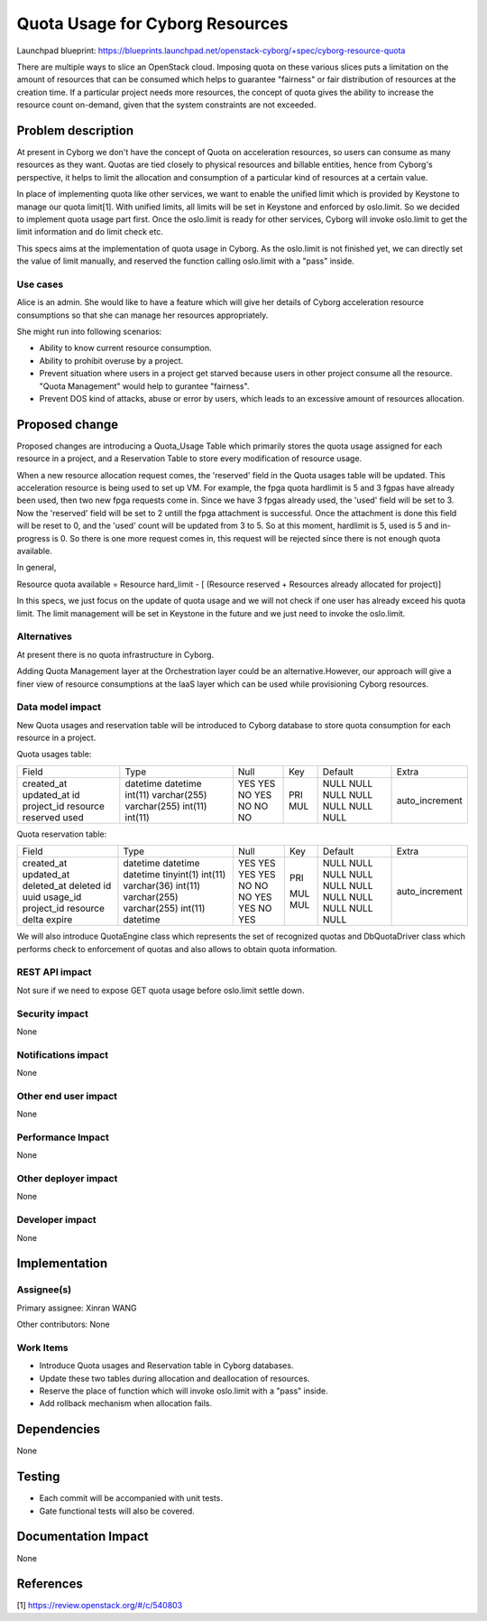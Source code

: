 ..
 This work is licensed under a Creative Commons Attribution 3.0 Unported
 License.

 http://creativecommons.org/licenses/by/3.0/legalcode

================================
Quota Usage for Cyborg Resources
================================

Launchpad blueprint:
https://blueprints.launchpad.net/openstack-cyborg/+spec/cyborg-resource-quota

There are multiple ways to slice an OpenStack cloud. Imposing quota on these
various slices puts a limitation on the amount of resources that can be
consumed which helps to guarantee "fairness" or fair distribution of resources
at the creation time. If a particular project needs more resources, the
concept of quota gives the ability to increase the resource count on-demand,
given that the system constraints are not exceeded.


Problem description
===================
At present in Cyborg we don't have the concept of Quota on acceleration
resources, so users can consume as many resources as they want.
Quotas are tied closely to physical resources and billable entities, hence from
Cyborg's perspective, it helps to limit the allocation and consumption
of a particular kind of resources at a certain value.

In place of implementing quota like other services, we want to enable
the unified limit which is provided by Keystone to manage our quota limit[1].
With unified limits, all limits will be set in Keystone and enforced by
oslo.limit. So we decided to implement quota usage part first.
Once the oslo.limit is ready for other services, Cyborg will invoke oslo.limit
to get the limit information and do limit check etc.

This specs aims at the implementation of quota usage in Cyborg. As the
oslo.limit is not finished yet, we can directly set the value of limit
manually, and reserved the function calling oslo.limit with a "pass" inside.


Use cases
---------
Alice is an admin. She would like to have a feature which will give her
details of Cyborg acceleration resource consumptions so that she can manage her
resources appropriately.

She might run into following scenarios:

* Ability to know current resource consumption.

* Ability to prohibit overuse by a project.

* Prevent situation where users in a project get starved because users in
  other project consume all the resource. "Quota Management" would help to
  gurantee "fairness".

* Prevent DOS kind of attacks, abuse or error by users, which leads to an
  excessive amount of resources allocation.


Proposed change
===============
Proposed changes are introducing a Quota_Usage Table which primarily stores
the quota usage assigned for each resource in a project, and a Reservation
Table to store every modification of resource usage.

When a new resource allocation request comes, the 'reserved' field in the Quota
usages table will be updated. This acceleration resource is being used to set
up VM. For example, the fpga quota hardlimit is 5 and 3 fgpas have
already been used, then two new fpga requests come in. Since we have 3 fpgas
already used, the 'used' field will be set to 3. Now the 'reserved'
field will be set to 2 untill the fpga attachment is successful. Once
the attachment is done this field will be reset to 0, and the 'used'
count will be updated from 3 to 5. So at this moment, hardlimit is 5, used
is 5 and in-progress is 0. So there is one more request comes in, this request
will be rejected since there is not enough quota available.

In general,

Resource quota available = Resource hard_limit - [
(Resource reserved + Resources already allocated for project)]

In this specs, we just focus on the update of quota usage and we will not check
if one user has already exceed his quota limit. The limit management will be
set in Keystone in the future and we just need to invoke the oslo.limit.

Alternatives
------------
At present there is no quota infrastructure in Cyborg.

Adding Quota Management layer at the Orchestration layer could be an
alternative.However, our approach will give a finer view of resource
consumptions at the IaaS layer which can be used while provisioning Cyborg
resources.

Data model impact
-----------------
New Quota usages and reservation table will be introduced to Cyborg database to
store quota consumption for each resource in a project.

Quota usages table:

+---------------+--------------+------+-----+---------+----------------+
| Field         | Type         | Null | Key | Default | Extra          |
+---------------+--------------+------+-----+---------+----------------+
| created_at    | datetime     | YES  |     | NULL    |                |
| updated_at    | datetime     | YES  |     | NULL    |                |
| id            | int(11)      | NO   | PRI | NULL    | auto_increment |
| project_id    | varchar(255) | YES  | MUL | NULL    |                |
| resource      | varchar(255) | NO   |     | NULL    |                |
| reserved      | int(11)      | NO   |     | NULL    |                |
| used          | int(11)      | NO   |     | NULL    |                |
+---------------+--------------+------+-----+---------+----------------+

Quota reservation table:

+------------+--------------+------+-----+---------+----------------+
| Field      | Type         | Null | Key | Default | Extra          |
+------------+--------------+------+-----+---------+----------------+
| created_at | datetime     | YES  |     | NULL    |                |
| updated_at | datetime     | YES  |     | NULL    |                |
| deleted_at | datetime     | YES  |     | NULL    |                |
| deleted    | tinyint(1)   | YES  |     | NULL    |                |
| id         | int(11)      | NO   | PRI | NULL    | auto_increment |
| uuid       | varchar(36)  | NO   |     | NULL    |                |
| usage_id   | int(11)      | NO   | MUL | NULL    |                |
| project_id | varchar(255) | YES  | MUL | NULL    |                |
| resource   | varchar(255) | YES  |     | NULL    |                |
| delta      | int(11)      | NO   |     | NULL    |                |
| expire     | datetime     | YES  |     | NULL    |                |
+------------+--------------+------+-----+---------+----------------+

We will also introduce QuotaEngine class which represents the set of
recognized quotas and DbQuotaDriver class which performs check to enforcement
of quotas and also allows to obtain quota information.

REST API impact
---------------
Not sure if we need to expose GET quota usage before oslo.limit settle down.

Security impact
---------------
None

Notifications impact
--------------------
None

Other end user impact
---------------------
None

Performance Impact
------------------
None

Other deployer impact
---------------------
None

Developer impact
----------------
None

Implementation
==============

Assignee(s)
-----------

Primary assignee:
Xinran WANG

Other contributors:
None

Work Items
----------

* Introduce Quota usages and Reservation table in Cyborg databases.
* Update these two tables during allocation and deallocation of resources.
* Reserve the place of function which will invoke oslo.limit with a "pass"
  inside.
* Add rollback mechanism when allocation fails.

Dependencies
============
None

Testing
=======

* Each commit will be accompanied with unit tests.
* Gate functional tests will also be covered.

Documentation Impact
====================
None

References
==========

[1] https://review.openstack.org/#/c/540803
